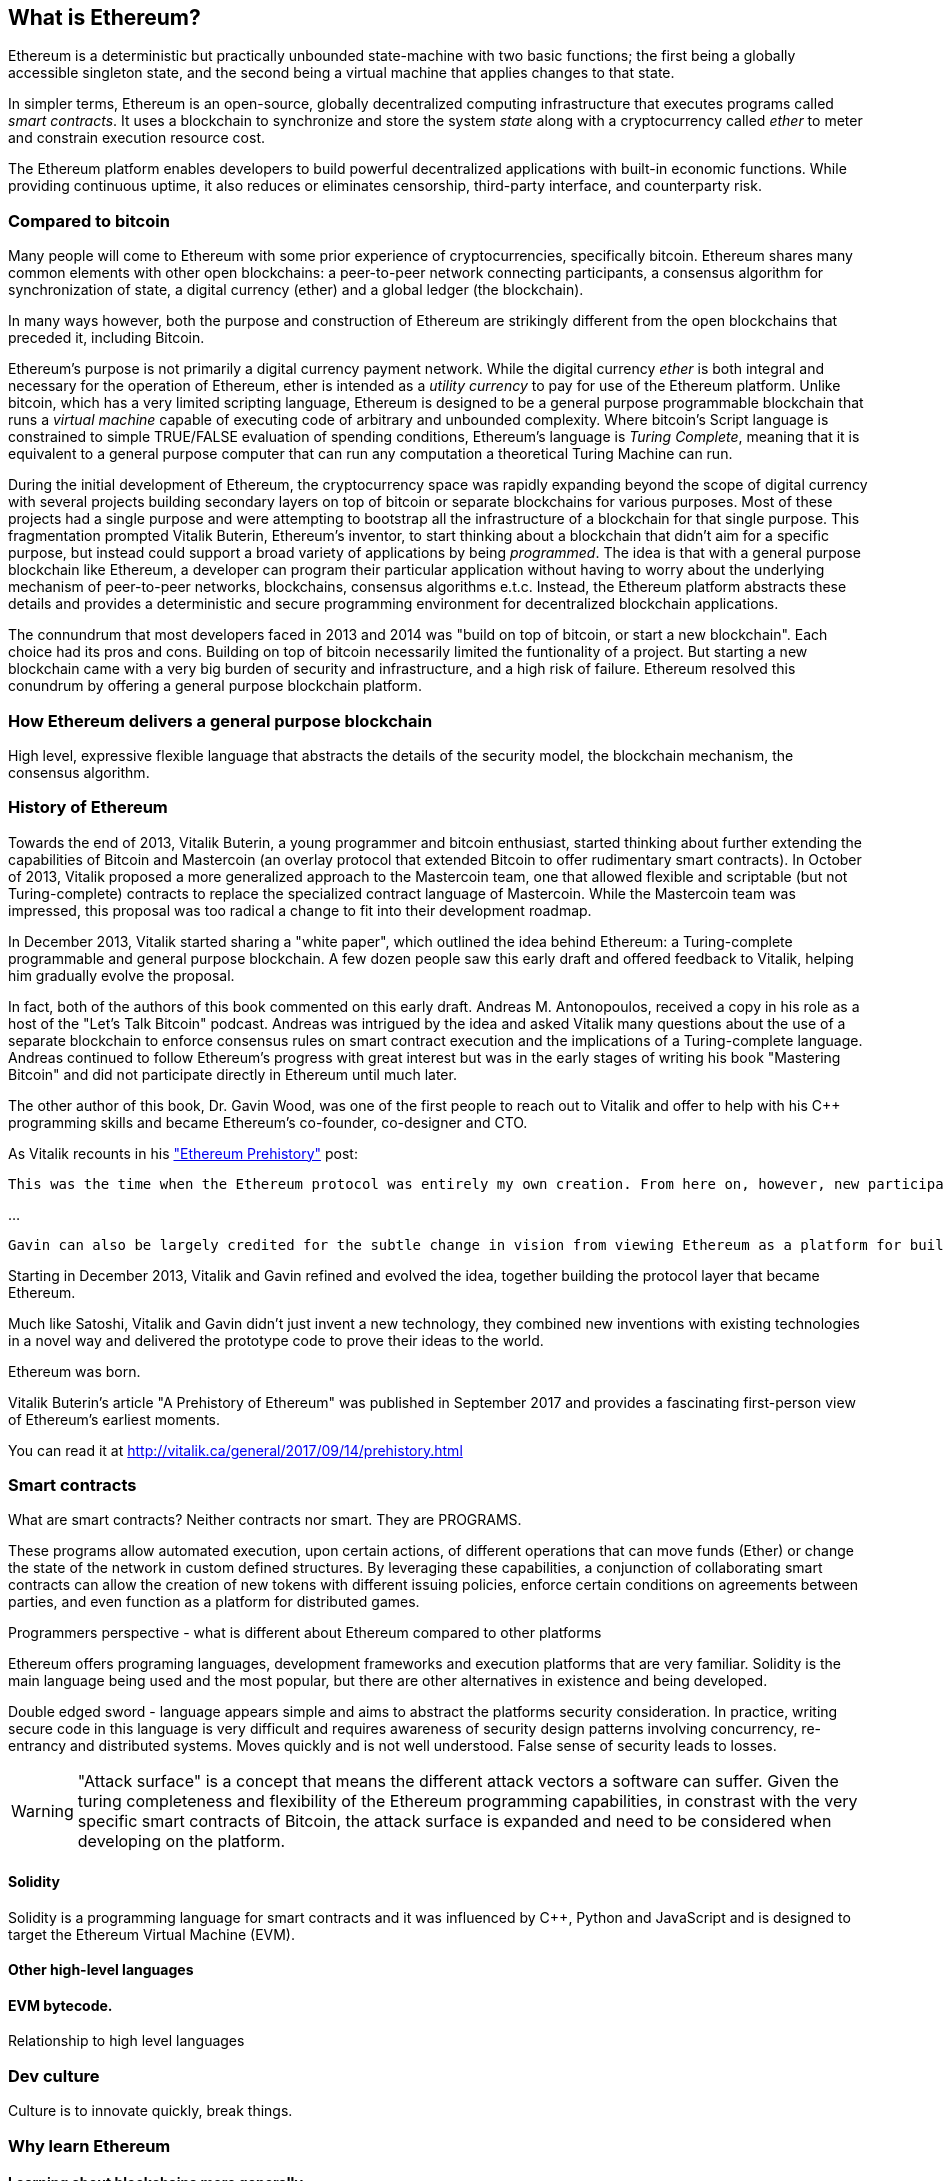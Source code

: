 
== What is Ethereum?

Ethereum is a deterministic but practically unbounded state-machine with two basic functions; the first being a globally accessible singleton state, and the second being a virtual machine that applies
changes to that state.

In simpler terms, Ethereum is an open-source, globally decentralized computing infrastructure that executes programs called _smart contracts_. It uses a blockchain to synchronize and store the system _state_ along with a cryptocurrency called _ether_ to meter and constrain execution resource cost.

The Ethereum platform enables developers to build powerful decentralized applications with built-in economic functions. While providing continuous uptime, it also reduces or eliminates censorship, third-party interface, and counterparty risk. 

=== Compared to bitcoin

Many people will come to Ethereum with some prior experience of cryptocurrencies, specifically bitcoin. Ethereum shares many common elements with other open blockchains: a peer-to-peer network connecting participants, a consensus algorithm for synchronization of state, a digital currency (ether) and a global ledger (the blockchain).

In many ways however, both the purpose and construction of Ethereum are strikingly different from the open blockchains that preceded it, including Bitcoin.

Ethereum's purpose is not primarily a digital currency payment network. While the digital currency _ether_ is both integral and necessary for the operation of Ethereum, ether is intended as a _utility currency_ to pay for use of the Ethereum platform. Unlike bitcoin, which has a very limited scripting language, Ethereum is designed to be a general purpose programmable blockchain that runs a _virtual machine_ capable of executing code of arbitrary and unbounded complexity. Where bitcoin's Script language is constrained to simple TRUE/FALSE evaluation of spending conditions, Ethereum's language is _Turing Complete_, meaning that it is equivalent to a general purpose computer that can run any computation a theoretical Turing Machine can run.

During the initial development of Ethereum, the cryptocurrency space was rapidly expanding beyond the scope of digital currency with several projects building secondary layers on top of bitcoin or separate blockchains for various purposes. Most of these projects had a single purpose and were attempting to bootstrap all the infrastructure of a blockchain for that single purpose. This fragmentation prompted Vitalik Buterin, Ethereum's inventor, to start thinking about a blockchain that didn't aim for a specific purpose, but instead could support a broad variety of applications by being _programmed_. The idea is that with a general purpose blockchain like Ethereum, a developer can program their particular application without having to worry about the underlying mechanism of peer-to-peer networks, blockchains, consensus algorithms e.t.c. Instead, the Ethereum platform abstracts these details and provides a deterministic and secure programming environment for decentralized blockchain applications.

The connundrum that most developers faced in 2013 and 2014 was "build on top of bitcoin, or start a new blockchain". Each choice had its pros and cons. Building on top of bitcoin necessarily limited the funtionality of a project. But starting a new blockchain came with a very big burden of security and infrastructure, and a high risk of failure. Ethereum resolved this conundrum by offering a general purpose blockchain platform.

=== How Ethereum delivers a general purpose blockchain

High level, expressive flexible language that abstracts the details of the security model, the blockchain mechanism, the consensus algorithm.

=== History of Ethereum

Towards the end of 2013, Vitalik Buterin, a young programmer and bitcoin enthusiast, started thinking about further extending the capabilities of Bitcoin and Mastercoin (an overlay protocol that extended Bitcoin to offer rudimentary smart contracts). In October of 2013, Vitalik proposed a more generalized approach to the Mastercoin team, one that allowed flexible and scriptable (but not Turing-complete) contracts to replace the specialized contract language of Mastercoin. While the Mastercoin team was impressed, this proposal was too radical a change to fit into their development roadmap.

In December 2013, Vitalik started sharing a "white paper", which outlined the idea behind Ethereum: a Turing-complete programmable and general purpose blockchain. A few dozen people saw this early draft and offered feedback to Vitalik, helping him gradually evolve the proposal.

In fact, both of the authors of this book commented on this early draft. Andreas M. Antonopoulos, received a copy in his role as a host of the "Let's Talk Bitcoin" podcast. Andreas was intrigued by the idea and asked Vitalik many questions about the use of a separate blockchain to enforce consensus rules on smart contract execution and the implications of a Turing-complete language. Andreas continued to follow Ethereum's progress with great interest but was in the early stages of writing his book "Mastering Bitcoin" and did not participate directly in Ethereum until much later.

The other author of this book, Dr. Gavin Wood, was one of the first people to reach out to Vitalik and offer to help with his C++ programming skills and became Ethereum's co-founder, co-designer and CTO.

As Vitalik recounts in his http://vitalik.ca/general/2017/09/14/prehistory.html["Ethereum Prehistory"] post:

 This was the time when the Ethereum protocol was entirely my own creation. From here on, however, new participants started to join the fold. By far the most prominent on the protocol side was Gavin Wood.

...

 Gavin can also be largely credited for the subtle change in vision from viewing Ethereum as a platform for building programmable money, with blockchain-based contracts that can hold digital assets and transfer them according to pre-set rules, to a general-purpose computing platform. This started with subtle changes in emphasis and terminology, and later this influence became stronger with the increasing emphasis on the “Web 3” ensemble, which saw Ethereum as being one piece of a suite of decentralized technologies, the other two being Whisper and Swarm.

Starting in December 2013, Vitalik and Gavin refined and evolved the idea, together building the protocol layer that became Ethereum.

Much like Satoshi, Vitalik and Gavin didn't just invent a new technology, they combined new inventions with existing technologies in a novel way and delivered the prototype code to prove their ideas to the world.

Ethereum was born.

****
Vitalik Buterin's article "A Prehistory of Ethereum" was published in September 2017 and provides a fascinating first-person view of Ethereum's earliest moments.

You can read it at
http://vitalik.ca/general/2017/09/14/prehistory.html
****

=== Smart contracts
////
Perhaps a reference to the "Smart Contract" chapter can be added here, showing that all of these concepts will be expanded
////

What are smart contracts? Neither contracts nor smart. They are PROGRAMS.

These programs allow automated execution, upon certain actions, of different operations that can move funds (Ether) or change the state of the network in custom defined structures. By leveraging these capabilities, a conjunction of collaborating smart contracts can allow the creation of new tokens with different issuing policies, enforce certain conditions on agreements between parties, and even function as a platform for distributed games.

Programmers perspective - what is different about Ethereum compared to other platforms

Ethereum offers programing languages, development frameworks and execution platforms that are very familiar. Solidity is the main language being used and the most popular, but there are other alternatives in existence and being developed.

Double edged sword - language appears simple and aims to abstract the platforms security consideration. In practice, writing secure code in this language is very difficult and requires awareness of security design patterns involving concurrency, re-entrancy and distributed systems. Moves quickly and is not well understood. False sense of security leads to losses.

[WARNING]
====
"Attack surface" is a concept that means the different attack vectors a software can suffer. Given the turing completeness and flexibility of the Ethereum programming capabilities, in constrast with the very specific smart contracts of Bitcoin, the attack surface is expanded and need to be considered when developing on the platform.
====

==== Solidity
Solidity is a programming language for smart contracts and it was influenced by C++, Python and JavaScript and is designed to target the Ethereum Virtual Machine (EVM).

==== Other high-level languages

====  EVM bytecode.

Relationship to high level languages

=== Dev culture
Culture is to innovate quickly, break things.


=== Why learn Ethereum

==== Learning about blockchains more generally

==== Cross discipline skills: Crypto, Distrib Systems, Blockchains, Compilers, security

==== Fit into a broader team of developers

UX, Devops, Systems, Network, Security and.. you!


=== What this book will teach you

What does this book contain:

How Ethereum works
How to program using Ethereum as a platform.

From a simple contract, all the way down to how it runs in the EVM, and then back up again.

=== What you need to know

It is not necessary to understand JavaScript. Programming experience will be very helpful, but is not necessarily required to understand some of these concepts
